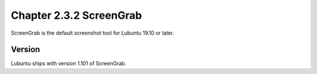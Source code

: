 Chapter 2.3.2 ScreenGrab
========================

ScreenGrab is the default screenshot tool for Lubuntu 19.10 or later.

Version
-------
Lubuntu ships with version 1.101 of ScreenGrab.
